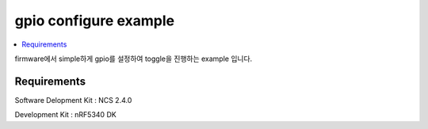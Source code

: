 gpio configure example
##########################

.. contents::
   :local:
   :depth: 2

firmware에서 simple하게 gpio를 설정하여 toggle을 진행하는 example 입니다. 


Requirements
************

Software Delopment Kit : NCS 2.4.0

Development Kit : nRF5340 DK